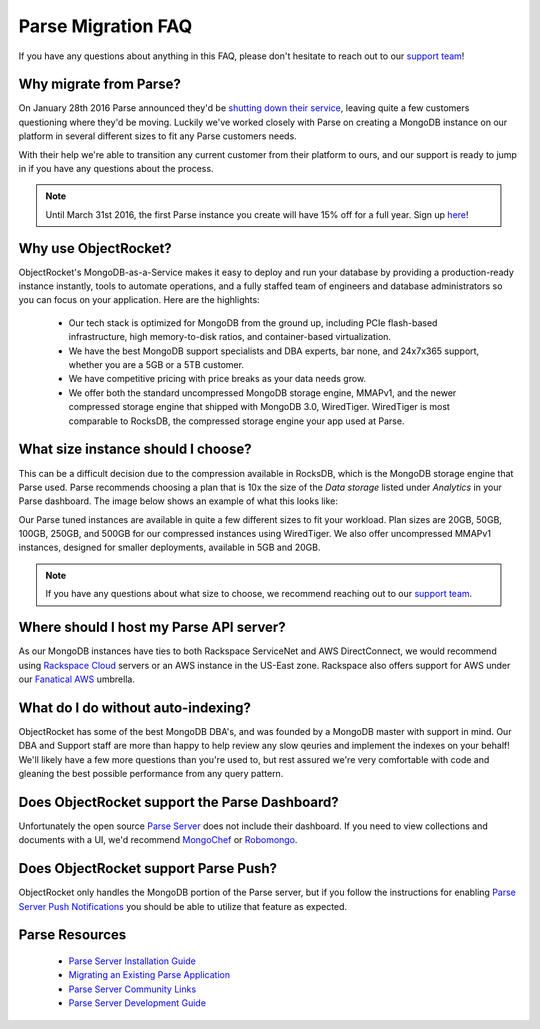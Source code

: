 Parse Migration FAQ
===================

If you have any questions about anything in this FAQ, please don't hesitate to reach out to our `support team <mailto:support@objectrocket.com>`_!

Why migrate from Parse?
~~~~~~~~~~~~~~~~~~~~~~~

On January 28th 2016 Parse announced they'd be `shutting down their service <http://blog.parse.com/announcements/moving-on/>`_, leaving quite a few customers questioning where they'd be moving. Luckily we've worked closely with Parse on creating a MongoDB instance on our platform in several different sizes to fit any Parse customers needs.

With their help we're able to transition any current customer from their platform to ours, and our support is ready to jump in if you have any questions about the process.

.. note::

    Until March 31st 2016, the first Parse instance you create will have 15% off for a full year. Sign up `here <https://objectrocket.com/parse>`_!

Why use ObjectRocket?
~~~~~~~~~~~~~~~~~~~~~

ObjectRocket's MongoDB-as-a-Service makes it easy to deploy and run your database by providing a production-ready instance instantly, tools to automate operations, and a fully staffed team of engineers and database administrators so you can focus on your application. Here are the highlights:

    * Our tech stack is optimized for MongoDB from the ground up, including PCIe flash-based infrastructure, high memory-to-disk ratios, and container-based virtualization.
    * We have the best MongoDB support specialists and DBA experts, bar none, and 24x7x365 support, whether you are a 5GB or a 5TB customer.
    * We have competitive pricing with price breaks as your data needs grow.
    * We offer both the standard uncompressed MongoDB storage engine, MMAPv1, and the newer compressed storage engine that shipped with MongoDB 3.0, WiredTiger. WiredTiger is most comparable to RocksDB, the compressed storage engine your app used at Parse.

What size instance should I choose?
~~~~~~~~~~~~~~~~~~~~~~~~~~~~~~~~~~~

This can be a difficult decision due to the compression available in RocksDB, which is the MongoDB storage engine that Parse used. Parse recommends choosing a plan that is 10x the size of the `Data storage` listed under `Analytics` in your Parse dashboard. The image below shows an example of what this looks like:

.. image:: images/parse_data_storage.png
   :align: center

Our Parse tuned instances are available in quite a few different sizes to fit your workload. Plan sizes are 20GB, 50GB, 100GB, 250GB, and 500GB for our compressed instances using WiredTiger. We also offer uncompressed MMAPv1 instances, designed for smaller deployments, available in 5GB and 20GB.

.. note::

    If you have any questions about what size to choose, we recommend reaching out to our `support team <mailto:support@objectrocket.com>`_.
    
Where should I host my Parse API server?
~~~~~~~~~~~~~~~~~~~~~~~~~~~~~~~~~~~~~~~~

As our MongoDB instances have ties to both Rackspace ServiceNet and AWS DirectConnect, we would recommend using `Rackspace Cloud <https://www.rackspace.com/en-us/cloud>`_ servers or an AWS instance in the US-East zone. Rackspace also offers support for AWS under our `Fanatical AWS <https://www.rackspace.com/en-us/managed-aws>`_ umbrella.

What do I do without auto-indexing?
~~~~~~~~~~~~~~~~~~~~~~~~~~~~~~~~~~~

ObjectRocket has some of the best MongoDB DBA's, and was founded by a MongoDB master with support in mind. Our DBA and Support staff are more than happy to help review any slow qeuries and implement the indexes on your behalf! We'll likely have a few more questions than you're used to, but rest assured we're very comfortable with code and gleaning the best possible performance from any query pattern.

Does ObjectRocket support the Parse Dashboard?
~~~~~~~~~~~~~~~~~~~~~~~~~~~~~~~~~~~~~~~~~~~~~~

Unfortunately the open source `Parse Server <https://github.com/ParsePlatform/parse-server>`_ does not include their dashboard. If you need to view collections and documents with a UI, we'd recommend `MongoChef <http://3t.io/>`_ or `Robomongo <https://robomongo.org/>`_.

Does ObjectRocket support Parse Push?
~~~~~~~~~~~~~~~~~~~~~~~~~~~~~~~~~~~~~

ObjectRocket only handles the MongoDB portion of the Parse server, but if you follow the instructions for enabling `Parse Server Push Notifications <http://blog.parse.com/announcements/parse-server-push-notifications/>`_ you should be able to utilize that feature as expected.

Parse Resources
~~~~~~~~~~~~~~~

    * `Parse Server Installation Guide <https://github.com/ParsePlatform/parse-server>`_
    * `Migrating an Existing Parse Application <https://github.com/ParsePlatform/parse-server/wiki/Migrating-an-Existing-Parse-App>`_
    * `Parse Server Community Links <https://github.com/ParsePlatform/parse-server/wiki#community-links>`_
    * `Parse Server Development Guide <https://github.com/ParsePlatform/parse-server/wiki/Development-Guide>`_
